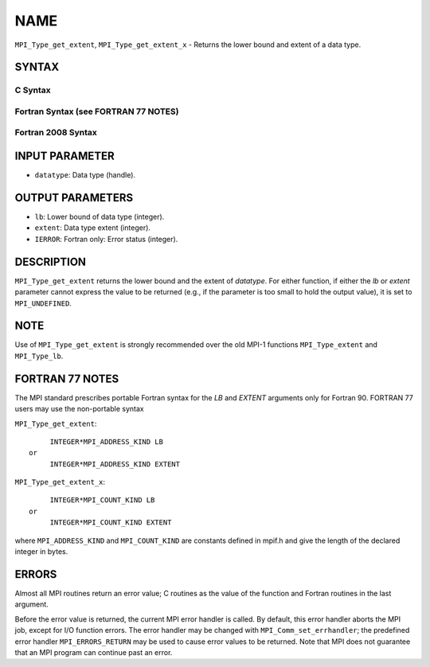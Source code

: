 NAME
~~~~

``MPI_Type_get_extent``, ``MPI_Type_get_extent_x`` - Returns the lower
bound and extent of a data type.

SYNTAX
======

C Syntax
--------

.. code-block:: c
   :linenos:

   #include <mpi.h>
   int MPI_Type_get_extent(MPI_Datatype datatype, MPI_Aint *lb,
   	MPI_Aint *extent)
   int MPI_Type_get_extent_x(MPI_Datatype datatype, MPI_Count *lb,
   	MPI_Count *extent)

Fortran Syntax (see FORTRAN 77 NOTES)
-------------------------------------

.. code-block:: fortran
   :linenos:

   USE MPI
   ! or the older form: INCLUDE 'mpif.h'
   MPI_TYPE_GET_EXTENT(DATATYPE, LB, EXTENT, IERROR)
   	INTEGER	DATATYPE, IERROR
   	INTEGER(KIND=MPI_ADDRESS_KIND) LB, EXTENT
   MPI_TYPE_GET_EXTENT_X(DATATYPE, LB, EXTENT, IERROR)
   	INTEGER	DATATYPE, IERROR
   	INTEGER(KIND=MPI_COUNT_KIND) LB, EXTENT

Fortran 2008 Syntax
-------------------

.. code-block:: fortran
   :linenos:

   USE mpi_f08
   MPI_Type_get_extent(datatype, lb, extent, ierror)
   	TYPE(MPI_Datatype), INTENT(IN) :: datatype
   	INTEGER(KIND=MPI_ADDRESS_KIND), INTENT(OUT) :: lb, extent
   	INTEGER, OPTIONAL, INTENT(OUT) :: ierror
   MPI_Type_get_extent_x(datatype, lb, extent, ierror)
   	TYPE(MPI_Datatype), INTENT(IN) :: datatype
   	INTEGER(KIND = MPI_COUNT_KIND), INTENT(OUT) :: lb, extent
   	INTEGER, OPTIONAL, INTENT(OUT) :: ierror

INPUT PARAMETER
===============

* ``datatype``: Data type (handle). 

OUTPUT PARAMETERS
=================

* ``lb``: Lower bound of data type (integer). 

* ``extent``: Data type extent (integer). 

* ``IERROR``: Fortran only: Error status (integer). 

DESCRIPTION
===========

``MPI_Type_get_extent`` returns the lower bound and the extent of
*datatype*. For either function, if either the *lb* or *extent*
parameter cannot express the value to be returned (e.g., if the
parameter is too small to hold the output value), it is set to
``MPI_UNDEFINED``.

NOTE
====

Use of ``MPI_Type_get_extent`` is strongly recommended over the old MPI-1
functions ``MPI_Type_extent`` and ``MPI_Type_lb``.

FORTRAN 77 NOTES
================

The MPI standard prescribes portable Fortran syntax for the *LB* and
*EXTENT* arguments only for Fortran 90. FORTRAN 77 users may use the
non-portable syntax

``MPI_Type_get_extent``:

::

        INTEGER*MPI_ADDRESS_KIND LB
   or
        INTEGER*MPI_ADDRESS_KIND EXTENT

``MPI_Type_get_extent_x``:

::

        INTEGER*MPI_COUNT_KIND LB
   or
        INTEGER*MPI_COUNT_KIND EXTENT

where ``MPI_ADDRESS_KIND`` and ``MPI_COUNT_KIND`` are constants defined in
mpif.h and give the length of the declared integer in bytes.

ERRORS
======

Almost all MPI routines return an error value; C routines as the value
of the function and Fortran routines in the last argument.

Before the error value is returned, the current MPI error handler is
called. By default, this error handler aborts the MPI job, except for
I/O function errors. The error handler may be changed with
``MPI_Comm_set_errhandler``; the predefined error handler ``MPI_ERRORS_RETURN``
may be used to cause error values to be returned. Note that MPI does not
guarantee that an MPI program can continue past an error.
